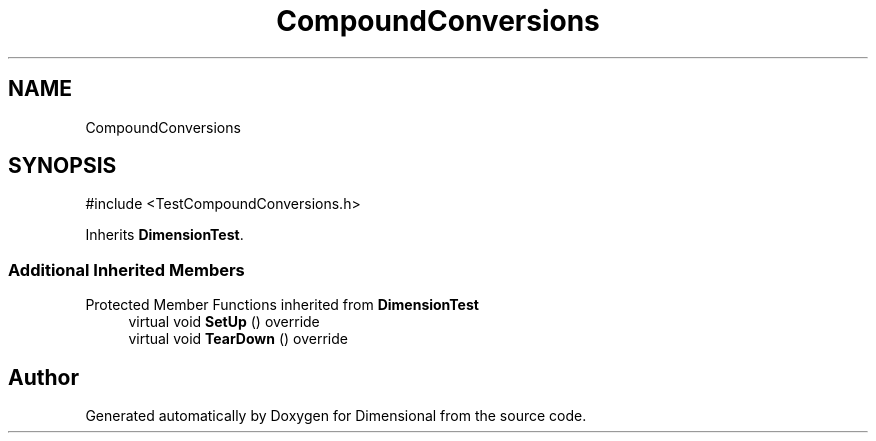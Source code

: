 .TH "CompoundConversions" 3 "Version 0.4" "Dimensional" \" -*- nroff -*-
.ad l
.nh
.SH NAME
CompoundConversions
.SH SYNOPSIS
.br
.PP
.PP
\fR#include <TestCompoundConversions\&.h>\fP
.PP
Inherits \fBDimensionTest\fP\&.
.SS "Additional Inherited Members"


Protected Member Functions inherited from \fBDimensionTest\fP
.in +1c
.ti -1c
.RI "virtual void \fBSetUp\fP () override"
.br
.ti -1c
.RI "virtual void \fBTearDown\fP () override"
.br
.in -1c

.SH "Author"
.PP 
Generated automatically by Doxygen for Dimensional from the source code\&.
